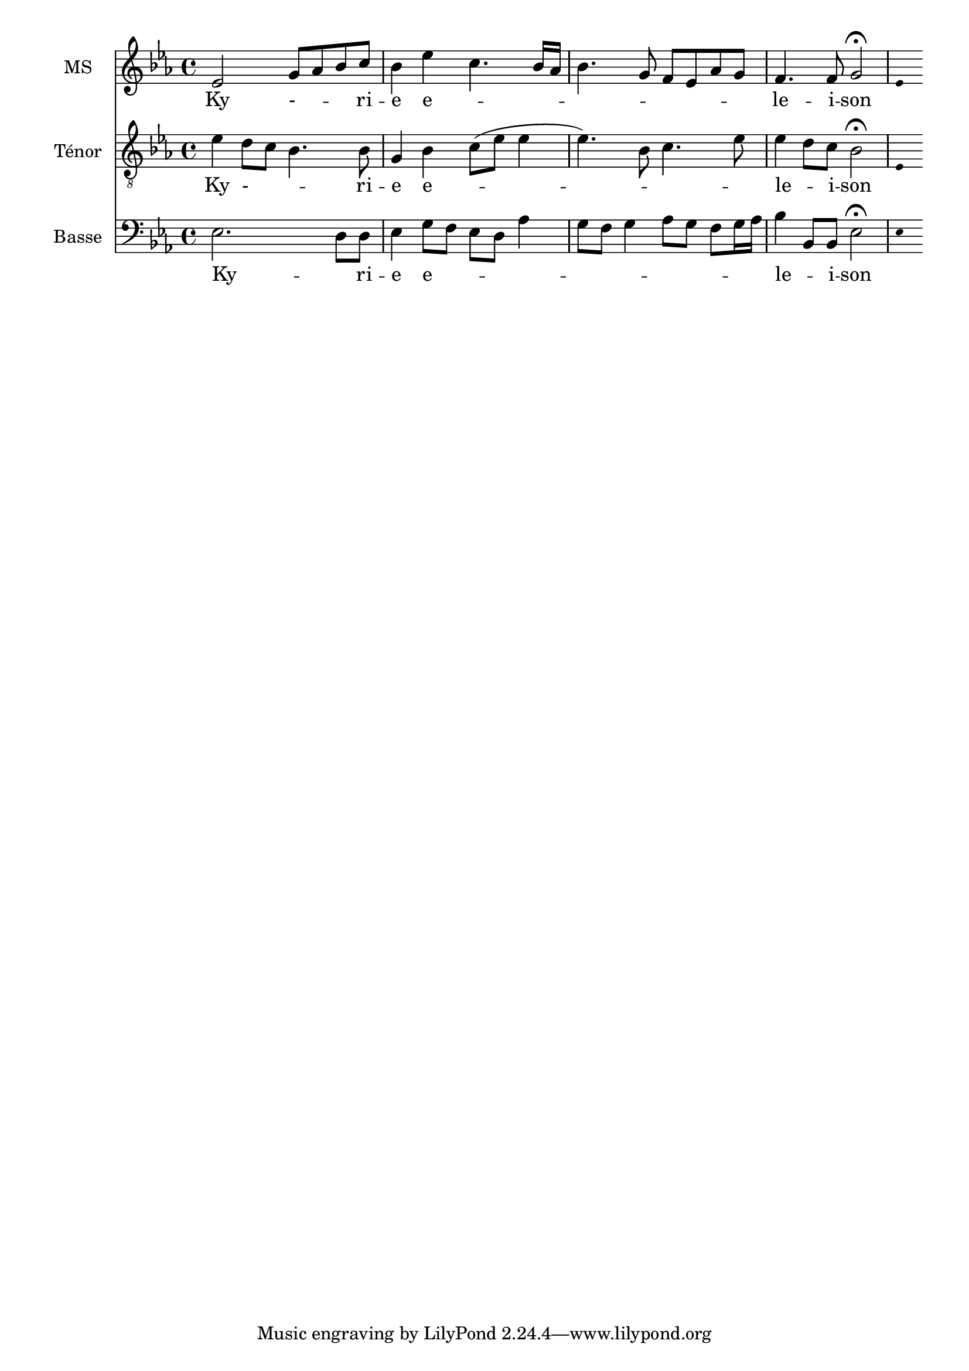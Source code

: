 \version "2.18.2"
\language "italiano"

% 
%\header {
 % title = "Messe de Angelis"
 % subtitle = "Messe à 3 voix mixtes avec alternance de grégorien"
  %composer = "Abbé Jean Robin († 2002)"
 % arranger = "Pâques 1949"
%  % Supprimer le pied de page par défaut
%  tagline = ##f
%}

global = {
  \key do \minor
  \time 4/4
}

\paper {
 #(include-special-characters)
}
guidon = {\teeny \hide Staff.Stem}

                          custosNote =
                            #(define-music-function
                            (parser location note)
                            (ly:music?)
                            #{
                            \tweak NoteHead.stencil #ly:text-interface::print
                            \tweak NoteHead.text
                            \markup
                            \musicglyph  #"custodes.vaticana.d2"
                            \tweak Stem.stencil ##f
                            #note
                            #})

\paper {
 #(include-special-characters)
}
mezzoSopranoVoice = \relative do'' {
  \global
  \dynamicUp
  % En avant la musique !
 mib,2 sol8 lab8 sib8 do8 sib4 mib do4. sib16 lab16
sib4. sol8 fa8mib8lab8sol8
fa4. fa8 sol2 \fermata
%\tiny \hide Staff.Stem 
\guidon mib4  

}

verseMezzoSopranoVoice = \lyricmode {
  % Ajouter ici des paroles.
  Ky - _  -- _ -- ri -- e  e -- _ _ _ _ _ _ _  _ _  le -- i -- son
}

tenorVoice = \relative do' {
  \global
  \dynamicUp
  % En avant la musique !
  mib4re8 do8 sib4. sib8 sol4sib do8 (mib mib4 mib4.)  
  sib8 do4. mib8 mib4 re8 do8  sib2\fermata \guidon mib,4
}

verseTenorVoice = \lyricmode {
  % Ajouter ici des paroles.
   Ky - _  -- _ -- ri -- e  e -- _ _ _ _  le -- _ -- i -- son
}

bassVoice = \relative do {
  \global
  \dynamicUp
  % En avant la musique !
  mib2. re8 re8 mib4 sol8 fa mib re lab'4 sol8fa sol4 lab8 sol fa sol16 lab16 sib4 sib,8 sib mib2\fermata \guidon mib4
}

verseBassVoice = \lyricmode {
  % Ajouter ici des paroles.
  Ky -- _ ri -- e e -- _ _ _ _ _ _ _ _ _ _ _  _ le -- _ i -- son
}

mezzoSopranoVoicePart = \new Staff \with {
  instrumentName = "MS"
  midiInstrument = "choir aahs"
} { \mezzoSopranoVoice }
\addlyrics { \verseMezzoSopranoVoice }

tenorVoicePart = \new Staff \with {
  instrumentName = "Ténor"
  midiInstrument = "choir aahs"
} { \clef "treble_8" \tenorVoice }
\addlyrics { \verseTenorVoice }

bassVoicePart = \new Staff \with {
  instrumentName = "Basse"
  midiInstrument = "choir aahs"
} { \clef bass \bassVoice }
\addlyrics { \verseBassVoice }

\score {
  <<
    \mezzoSopranoVoicePart
    \tenorVoicePart
    \bassVoicePart
  >>
  \layout {
		  \context {
		    \Staff \RemoveEmptyStaves
		    \override VerticalAxisGroup #'remove-first = ##t
  }}
  \midi {
    \tempo 4=100
  }
}
